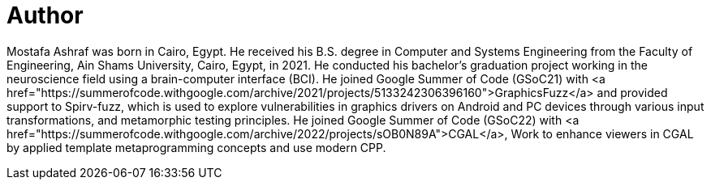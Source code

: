 = Author
:page-author_name: Mostafa Ashraf Mohamed
:page-twitter: Mostafa76099138
:page-github: Mostafa-ashraf19
:page-linkedin: mostafa-ashraf-a62807142
:page-authoravatar: ../../images/images/avatars/mostafaashraf.jpg

Mostafa Ashraf was born in Cairo, Egypt. He received his B.S. degree in Computer and Systems Engineering from the Faculty of Engineering, Ain Shams University, Cairo, Egypt, in 2021. He conducted his bachelor's graduation project working in the neuroscience field using a brain-computer interface (BCI). He joined Google Summer of Code (GSoC21) with <a href="https://summerofcode.withgoogle.com/archive/2021/projects/5133242306396160">GraphicsFuzz</a> and provided support to Spirv-fuzz, which is used to explore vulnerabilities in graphics drivers on Android and PC devices through various input transformations, and metamorphic testing principles. He joined Google Summer of Code (GSoC22) with <a href="https://summerofcode.withgoogle.com/archive/2022/projects/sOB0N89A">CGAL</a>, Work to enhance viewers in CGAL by applied template metaprogramming concepts and use modern CPP.
